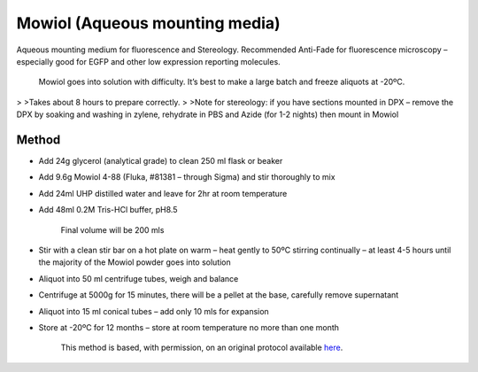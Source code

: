 Mowiol (Aqueous mounting media)
========================================================================================================

.. sectionauthor:: Luke Hammond <l.hammond@uq.edu.au>
.. tags:: fluorescence,microscopy,media,mounting,aqueous,mowiol,stereology,imaging,media-solutions

Aqueous mounting medium for fluorescence and Stereology. Recommended Anti-Fade for fluorescence microscopy – especially good for EGFP and other low expression reporting molecules.




    Mowiol goes into solution with difficulty. It’s best to make a large batch and freeze aliquots at -20ºC.
>
>Takes about 8 hours to prepare correctly.
>
>Note for stereology: if you have sections mounted in DPX – remove the DPX by soaking and washing in zylene, rehydrate in PBS and Azide (for 1-2 nights) then mount in Mowiol





Method
------

- Add 24g glycerol (analytical grade) to clean 250 ml flask or beaker

- Add 9.6g Mowiol 4-88 (Fluka, #81381 – through Sigma) and stir thoroughly to mix

- Add 24ml UHP distilled water and leave for 2hr at room temperature

- Add 48ml 0.2M Tris-HCl buffer, pH8.5

    Final volume will be 200 mls

- Stir with a clean stir bar on a hot plate on warm – heat gently to 50ºC stirring continually – at least 4-5 hours until the majority of the Mowiol powder goes into solution

- Aliquot into 50 ml centrifuge tubes, weigh and balance

- Centrifuge at 5000g for 15 minutes, there will be a pellet at the base, carefully remove supernatant

- Aliquot into 15 ml conical tubes – add only 10 mls for expansion

- Store at -20ºC for 12 months – store at room temperature no more than one month






    This method is based, with permission, on an original protocol available 
    `here <(http://web.qbi.uq.edu.au/microscopy/?page_id=547>`__.

